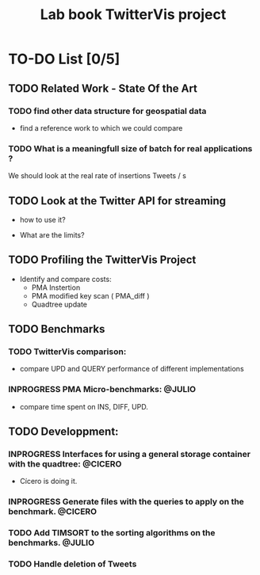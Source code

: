 # -*- org-export-babel-evaluate: nil; -*-
#+TITLE: Lab book TwitterVis project
#+LANGUAGE: en 
#+STARTUP: indent
#+STARTUP: logdrawer hideblocks
#+SEQ_TODO: TODO INPROGRESS(i) | DONE DEFERRED(@) CANCELED(@)
#+TAGS: @JULIO(J) @CICERO(C)
#+TAGS: IMPORTANT(i) TEST(t) DEPRECATED(d) noexport(n)
#+CATEGORY: TwitterVis
#+OPTIONS: ^:{}
#+PROPERTY: header-args :cache no :eval no-export



* TO-DO List [0/5]
    
** TODO Related Work - State Of the Art
*** TODO find other data structure for geospatial data
  - find a reference work to which we could compare 

*** TODO What is a meaningfull size of batch for real applications ?
  We should look at the real rate of insertions Tweets / s

** TODO Look at the Twitter API for streaming
  - how to use it?

  - What are the limits? 

** TODO Profiling the TwitterVis Project
  - Identify and compare costs:
    - PMA Instertion
    - PMA modified key scan ( PMA_diff )
    - Quadtree update

** TODO Benchmarks
*** TODO TwitterVis comparison:
- compare UPD and QUERY performance of different implementations
  
*** INPROGRESS PMA Micro-benchmarks:                               :@JULIO:
- compare time spent on INS, DIFF, UPD. 
  
** TODO Developpment:
*** INPROGRESS Interfaces for using a general storage container with the quadtree: :@CICERO:
- Cícero is doing it.

*** INPROGRESS Generate files with the queries to apply on the benchmark. :@CICERO:

*** TODO Add TIMSORT to the sorting algorithms on the benchmarks.  :@JULIO:
    
*** TODO Handle deletion of Tweets

   
